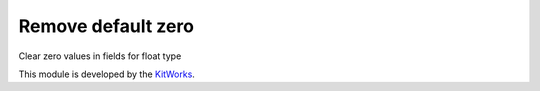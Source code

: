Remove default zero
==========================

Clear zero values in fields for float type

This module is developed by the `KitWorks <https://kitworks.systems/>`__.
